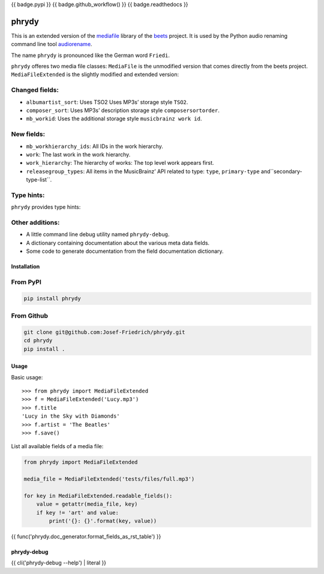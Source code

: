 {{ badge.pypi }}
{{ badge.github_workflow() }}
{{ badge.readthedocs }}

======
phrydy
======

This is an extended version of the
`mediafile <https://github.com/beetbox/mediafile>`_ library of the
`beets <https://beets.io>`_ project.
It is used by the Python audio renaming command line tool
`audiorename <https://github.com/Josef-Friedrich/audiorename>`_.

The name ``phrydy`` is pronounced like the German word ``Friedi``.

``phrydy`` offeres two media file classes: ``MediaFile`` is the unmodified
version that comes directly from the beets project. ``MediaFileExtended`` is the
slightly modified and extended version:

Changed fields:
---------------

- ``albumartist_sort``: Uses TSO2 Uses MP3s’ storage style ``TSO2``.
- ``composer_sort``: Uses MP3s’ description storage style ``composersortorder``.
- ``mb_workid``: Uses the additional storage style ``musicbrainz work id``.

New fields:
-----------

- ``mb_workhierarchy_ids``: All IDs in the work hierarchy.
- ``work``: The last work in the work hierarchy.
- ``work_hierarchy``: The hierarchy of works: The top level work appears first.
- ``releasegroup_types``: All items in the MusicBrainz’ API related to type: ``type``, ``primary-type`` and``secondary-type-list``.

Type hints:
-----------

``phrydy`` provides type hints:

.. image:: https://raw.githubusercontent.com/Josef-Friedrich/phrydy/refs/heads/main/docs/Type-hints.gif
    :alt: Type-hints.gif

Other additions:
----------------

- A little command line debug utility named ``phrydy-debug``.
- A dictionary containing documentation about the various meta data
  fields.
- Some code to generate documentation from the field documentation
  dictionary.

Installation
============

From PyPI
---------

.. code:: Shell

    pip install phrydy

From Github
------------

.. code:: Shell

    git clone git@github.com:Josef-Friedrich/phrydy.git
    cd phrydy
    pip install .

Usage
=====

Basic usage:

::

    >>> from phrydy import MediaFileExtended
    >>> f = MediaFileExtended('Lucy.mp3')
    >>> f.title
    'Lucy in the Sky with Diamonds'
    >>> f.artist = 'The Beatles'
    >>> f.save()

List all available fields of a media file:

.. code:: Python

    from phrydy import MediaFileExtended

    media_file = MediaFileExtended('tests/files/full.mp3')

    for key in MediaFileExtended.readable_fields():
        value = getattr(media_file, key)
        if key != 'art' and value:
            print('{}: {}'.format(key, value))

{{ func('phrydy.doc_generator.format_fields_as_rst_table') }}

phrydy-debug
============

{{ cli('phrydy-debug --help') | literal }}
